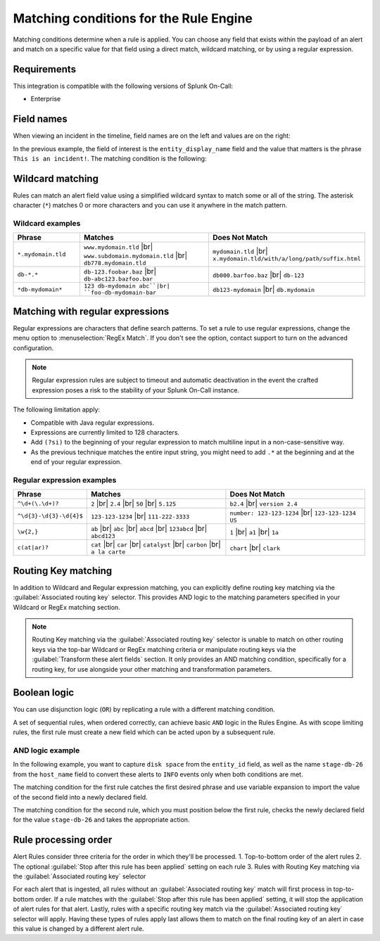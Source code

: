 .. _rules-engine-matching-conditions:

************************************************************************
Matching conditions for the Rule Engine
************************************************************************

.. meta::
   :description: About matching conditions in rules for Splunk On-Call alerts.


.. meta::
    :description: Matching conditions determine when a rule is applied. You can choose any field that exists within the payload of an alert and match on a specific value for that field using a direct match, wildcard matching, or by using a regular expression.

Matching conditions determine when a rule is applied. You can choose any field that exists within the payload of an alert and match on a specific value for that field using a direct match, wildcard matching, or by using a regular expression.

Requirements
==================

This integration is compatible with the following versions of Splunk On-Call:

- Enterprise

Field names
==================

When viewing an incident in the timeline, field names are on the left and values are on the right:

.. image:: /_images/spoc/matching1.png
    :width: 100%
    :alt: Field names on the left and values on the right.

In the previous example, the field of interest is the ``entity_display_name`` field and the value that matters is the phrase ``This is an incident!``. The matching condition is the following:

.. image:: /_images/spoc/matching1.png
    :width: 100%
    :alt: Alert Rules Engine, when entity_display_name matches *this is an incident* wildcard match set.


Wildcard matching
============================

Rules can match an alert field value using a simplified wildcard syntax to match some or all of the string. The asterisk character (``*``) matches 0 or more characters and you can use it anywhere in the match pattern.

Wildcard examples
----------------------

.. list-table::
   :header-rows: 1
   :widths: 20 40 40
   :width: 100%

   * - :strong:`Phrase`
     - :strong:`Matches`
     - :strong:`Does Not Match`

   * - ``*.mydomain.tld``
     - ``www.mydomain.tld`` |br| ``www.subdomain.mydomain.tld`` |br| ``db778.mydomain.tld``
     - ``mydomain.tld`` |br| ``x.mydomain.tld/with/a/long/path/suffix.html``

   * - ``db-*.*``
     - ``db-123.foobar.baz`` |br| ``db-abc123.bazfoo.bar``
     - ``db000.barfoo.baz`` |br| ``db-123``

   * - ``*db-mydomain*``
     - ``123 db-mydomain abc``|br| ``foo-db-mydomain-bar``
     - ``db123-mydomain`` |br| ``db.mydomain``

.. _rules-engine-regex:

Matching with regular expressions
======================================

Regular expressions are characters that define search patterns. To set a rule to use regular expressions, change the menu option to :menuselection:`RegEx Match`. If you don't see the option, contact support to turn on the advanced configuration.

.. note:: Regular expression rules are subject to timeout and automatic deactivation in the event the crafted expression poses a risk to the stability of your Splunk On-Call instance.

The following limitation apply:

-  Compatible with Java regular expressions.
-  Expressions are currently limited to 128 characters.
-  Add ``(?si)`` to the beginning of your regular expression to match multiline input in a non-case-sensitive way.
-  As the previous technique matches the entire input string, you might need to add ``.*`` at the beginning and at the end of your regular expression.

Regular expression examples
------------------------------

.. list-table::
   :header-rows: 1
   :widths: 20 40 40
   :width: 100%

   * - :strong:`Phrase`
     - :strong:`Matches`
     - :strong:`Does Not Match`

   * - ``^\d+(\.\d+)?``
     - ``2`` |br| ``2.4`` |br| ``50`` |br| ``5.125``
     - ``b2.4`` |br| ``version 2.4``

   * - ``^\d{3}-\d{3}-\d{4}$``
     - ``123-123-1234`` |br| ``111-222-3333``
     - ``number: 123-123-1234`` |br| ``123-123-1234 US``

   * - ``\w{2,}``
     - ``ab`` |br| ``abc`` |br| ``abcd`` |br| ``123abcd`` |br| ``abcd123``
     - ``1`` |br| ``a1`` |br| ``1a``

   * - ``c(at|ar)?``
     - ``cat`` |br| ``car`` |br| ``catalyst`` |br| ``carbon`` |br| ``a la carte``
     - ``chart`` |br| ``clark``

Routing Key matching
===================================

In addition to Wildcard and Regular expression matching, you can explicitly define routing key matching via the :guilabel:`Associated routing key` selector.  This provides AND logic to the matching parameters specified in your Wildcard or RegEx matching section.

.. note:: Routing Key matching via the :guilabel:`Associated routing key` selector is unable to match on other routing keys via the top-bar Wildcard or RegEx matching criteria or manipulate routing keys via the :guilabel:`Transform these alert fields` section.  It only provides an AND matching condition, specifically for a routing key, for use alongside your other matching and transformation parameters.

Boolean logic
===================================

You can use disjunction logic (``OR``) by replicating a rule with a different matching condition.

A set of sequential rules, when ordered correctly, can achieve basic ``AND`` logic in the Rules Engine. As with scope limiting rules, the first rule must create a new field which can be acted upon by a subsequent rule.

AND logic example
-------------------------------

In the following example, you want to capture ``disk space`` from the ``entity_id`` field, as well as the name ``stage-db-26`` from the ``host_name`` field to convert these alerts to ``INFO`` events only when both conditions are met.

The matching condition for the first rule catches the first desired phrase and use variable expansion to import the value of the second field into a newly declared field.

.. image:: /_images/spoc/matching3.png
    :width: 100%
    :alt: Splunk On-Call Alert Rules Engine, when entity_id matches *disk space* set new_matching_field to ${{host_name}}

The matching condition for the second rule, which you must position below the first rule, checks the newly declared field for the value ``stage-db-26`` and takes the appropriate action.

.. image:: /_images/spoc/matching4.png
    :width: 100%
    :alt: VictorOps Alert Rules Engine, when new_matching_field matches *stage-db-26* set message_type to INFO

Rule processing order
===================================
Alert Rules consider three criteria for the order in which they'll be processed.
1. Top-to-bottom order of the alert rules
2. The optional :guilabel:`Stop after this rule has been applied` setting on each rule
3. Rules with Routing Key matching via the :guilabel:`Associated routing key` selector

For each alert that is ingested, all rules without an :guilabel:`Associated routing key` match will first process in top-to-bottom order.  If a rule matches with the :guilabel:`Stop after this rule has been applied` setting, it will stop the application of alert rules for that alert.  Lastly, rules with a specific routing key match via the :guilabel:`Associated routing key` selector will apply.  Having these types of rules apply last allows them to match on the final routing key of an alert in case this value is changed by a different alert rule.

